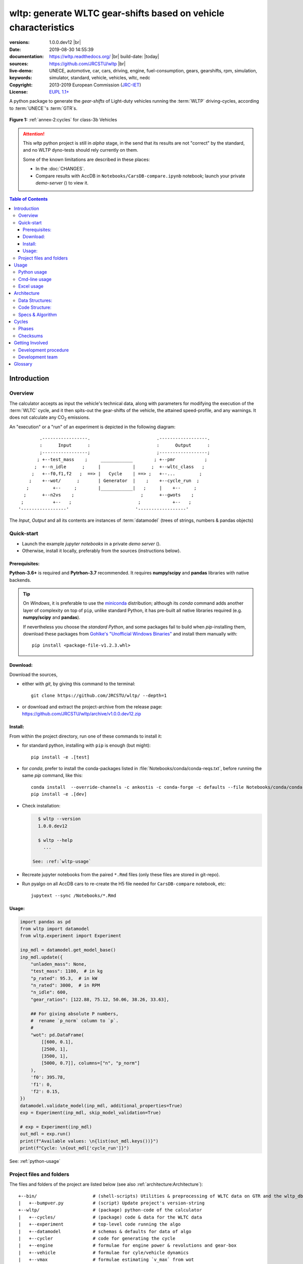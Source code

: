 ################################################################
wltp: generate WLTC gear-shifts based on vehicle characteristics
################################################################
:versions:      1.0.0.dev12 |br| |gh-version| |pypi-version| |conda-version| |dev-status|
:date:          2019-08-30 14:55:39
:documentation: https://wltp.readthedocs.org/ |br| |docs-status| build-date: |today|
:sources:       https://github.com/JRCSTU/wltp |br| |travis-status| |appveyor-status| |github-issues| |downloads-count| |codestyle|
:live-demo:     |binder|
:keywords:      UNECE, automotive, car, cars, driving, engine, fuel-consumption, gears, gearshifts,
                rpm, simulation, simulator, standard, vehicle, vehicles, wltc, nedc
:Copyright:     2013-2019 European Commission (`JRC-IET <https://ec.europa.eu/jrc/en/institutes/iet>`_)
:License:       `EUPL 1.1+ <https://joinup.ec.europa.eu/software/page/eupl>`_

A python package to generate the *gear-shifts* of Light-duty vehicles
running the :term:`WLTP` driving-cycles, according to :term:`UNECE`'s :term:`GTR`\s.

.. figure:: docs/_static/wltc_class3b.png
    :align: center

    **Figure 1:** :ref:`annex-2:cycles` for class-3b Vehicles


.. Attention::
    This *wltp* python project is still in *alpha* stage, in the send that
    its results are not "correct" by the standard, and no WLTP dyno-tests should rely
    currently on them.

    Some of the known limitations are described in these places:

    * In the :doc:`CHANGES`.
    * Compare results with AccDB in ``Notebooks/CarsDB-compare.ipynb`` notebook;
      launch your private *demo-server* (|binder|) to view it.

.. _end-opening:
.. contents:: Table of Contents
  :backlinks: top
.. _begin-intro:

Introduction
============

Overview
--------
The calculator accepts as input the vehicle's technical data, along with parameters for modifying the execution
of the :term:`WLTC` cycle, and it then spits-out the gear-shifts of the vehicle, the attained speed-profile,
and any warnings.  It does not calculate any |CO2| emissions.


An "execution" or a "run" of an experiment is depicted in the following diagram::

                .-----------------.                         .------------------.
                :      Input      :                         :      Output      :
                ;-----------------;                         ;------------------;
               ; +--test_mass    ;     ____________        ; +--pmr           ;
              ;  +--n_idle      ;     |            |      ;  +--wltc_class   ;
             ;   +--f0,f1,f2   ;  ==> |   Cycle    | ==> ;   +--...         ;
            ;    +--wot/      ;       | Generator  |    ;    +--cycle_run  ;
           ;         +--     ;        |____________|   ;     |    +--     ;
          ;      +--n2vs    ;                         ;      +--gwots    ;
         ;           +--   ;                         ;            +--   ;
        '-----------------'                         '------------------'

The *Input*, *Output* and all its contents are instances of :term:`datamodel`
(trees of strings, numbers & pandas objects)


Quick-start
-----------
- Launch the example *jupyter notebooks* in a private *demo server* (|binder|).
- Otherwise, install it locally, preferably from the sources (instructions below).

Prerequisites:
^^^^^^^^^^^^^^
**Python-3.6+** is required and **Pytrhon-3.7** recommended.
It requires **numpy/scipy** and **pandas** libraries with native backends.

.. Tip::
    On *Windows*, it is preferable to use the `miniconda <https://docs.conda.io/en/latest/miniconda.html>`_
    distribution; although its `conda` command adds another layer of complexity on top of ``pip``,
    unlike standard Python, it has pre-built all native libraries required
    (e.g. **numpy/scipy** and **pandas**).

    If nevertheless you choose the *standard Python*, and some packages fail to build when `pip`-installing them,
    download these packages from `Gohlke's "Unofficial Windows Binaries"
    <https://www.lfd.uci.edu/~gohlke/pythonlibs/>`_ and install them manually with::

        pip install <package-file-v1.2.3.whl>

Download:
^^^^^^^^^
Download the sources,

- either with *git*, by giving this command to the terminal::

      git clone https://github.com/JRCSTU/wltp/ --depth=1

- or download and extract the project-archive from the release page:
  https://github.com/JRCSTU/wltp/archive/v1.0.0.dev12.zip


Install:
^^^^^^^^
From within the project directory, run one of these commands to install it:

- for standard python, installing with ``pip`` is enough (but might)::

      pip install -e .[test]

- for *conda*, prefer to install the conda-packages listed in :file:`Notebooks/conda/conda-reqs.txt`,
  before running the same `pip` command, like this::

      conda install  --override-channels -c ankostis -c conda-forge -c defaults --file Notebooks/conda/conda-reqs.txt
      pip install -e .[dev]


- Check installation:

  .. code-block:: bash

      $ wltp --version
      1.0.0.dev12

      $ wltp --help
        ...

    See: :ref:`wltp-usage`

- Recreate jupyter notebooks from the paired ``*.Rmd`` files
  (only these files are stored in git-repo).

- Run pyalgo on all AccDB cars to re-create the H5 file
  needed for ``CarsDB-compare`` notebook, etc::

      jupytext --sync /Notebooks/*.Rmd


Usage:
^^^^^^
.. code-block:: python

    import pandas as pd
    from wltp import datamodel
    from wltp.experiment import Experiment

    inp_mdl = datamodel.get_model_base()
    inp_mdl.update({
        "unladen_mass": None,
        "test_mass": 1100,  # in kg
        "p_rated": 95.3,  # in kW
        "n_rated": 3000,  # in RPM
        "n_idle": 600,
        "gear_ratios": [122.88, 75.12, 50.06, 38.26, 33.63],

        ## For giving absolute P numbers,
        #  rename `p_norm` column to `p`.
        #
        "wot": pd.DataFrame(
            [[600, 0.1],
            [2500, 1],
            [3500, 1],
            [5000, 0.7]], columns=["n", "p_norm"]
        ),
        'f0': 395.78,
        'f1': 0,
        'f2': 0.15,
    })
    datamodel.validate_model(inp_mdl, additional_properties=True)
    exp = Experiment(inp_mdl, skip_model_validation=True)

    # exp = Experiment(inp_mdl)
    out_mdl = exp.run()
    print(f"Available values: \n{list(out_mdl.keys())}")
    print(f"Cycle: \n{out_mdl['cycle_run']}")

See: :ref:`python-usage`



Project files and folders
-------------------------
The files and folders of the project are listed below (see also :ref:`architecture:Architecture`)::

    +--bin/                     # (shell-scripts) Utilities & preprocessing of WLTC data on GTR and the wltp_db
    |   +--bumpver.py           # (script) Update project's version-string
    +--wltp/                    # (package) python-code of the calculator
    |   +--cycles/              # (package) code & data for the WLTC data
    |   +--experiment           # top-level code running the algo
    |   +--datamodel            # schemas & defaults for data of algo
    |   +--cycler               # code for generating the cycle
    |   +--engine               # formulae for engine power & revolutions and gear-box
    |   +--vehicle              # formulae for cyle/vehicle dynamics
    |   +--vmax                 # formulae estimating `v_max` from wot
    |   +--downscale            # formulae downscaling cycles based on pmr/test_mass ratio
    |   +--invariants           # definitions & idenmpotent formulae for physics/engineering
    |   +--io                   # utilities for starting-up, parsing, naming and spitting data
    |   +--utils                # software utils unrelated to physics or engineering
    |   +--cli                  # (OUTDATED) command-line entry-point for launching this wltp tool
    |   +--plots                # (OUTDATED) code for plotting diagrams related to wltp cycles & results
    |   +--idgears              # (OUTDATED) reconstructs the gears-profile by identifying the actual gears
    +--tests/                   # (package) Test-TestCases
        +--vehdb                # Utils for manipulating h5db with accdb & pyalgo cases.
    +--docs/                    # (folder) documentation
    |   +--pyplots/             # (DEPRECATED by notebooks) scripts plotting the metric diagrams embeded in the README
    +--Notebooks/               # Jupyter notebooks for running & comparing results (see `Notebooks/README.md`)
        +--AccDB_src/           # AccDB code & queries extracted and stored as text
    +--setup.py                 # (script) The entry point for `setuptools`, installing, testing, etc
    +--requirements/            # (txt-files) Various pip-dependencies for tools.
    +--README.rst
    +--CHANGES.rst
    +--LICENSE.txt



.. _wltp-usage:

Usage
=====
.. _python-usage:

Python usage
------------
First run :command:`python` or :command:`ipython` :abbr:`REPL (Read-Eval-Print Loop)` and
try to import the project to check its version:

.. doctest::

    >>> import wltp

    >>> wltp.__version__            ## Check version once more.
    '1.0.0.dev12'

    >>> wltp.__file__               ## To check where it was installed.         # doctest: +SKIP
    /usr/local/lib/site-package/wltp-...


.. Tip:
    The use :command:`ipython` is preffered over :command:`python` since it offers various user-friendly
    facilities, such as pressing :kbd:`Tab` for completions, or allowing you to suffix commands with ``?`` or ``??``
    to get help and read their source-code.

    Additionally you can <b>copy any python commands starting with ``>>>`` and ``...``</b> and copy paste them directly
    into the ipython interpreter; it will remove these prefixes.
    But in :command:`python` you have to remove it youself.

If everything works, create the :term:`datamodel` of the experiment.
You can assemble the model-tree by the use of:

* sequences,
* dictionaries,
* :class:`pandas.DataFrame`,
* :class:`pandas.Series`, and
* URI-references to other model-trees.


For instance:

.. doctest::

    >>> from wltp import datamodel
    >>> from wltp.experiment import Experiment

    >>> mdl = {
    ...     "unladen_mass": 1430,
    ...     "test_mass":    1500,
    ...     "v_max":        195,
    ...     "p_rated":      100,
    ...     "n_rated":      5450,
    ...     "n_idle":       950,
    ...     "n_min":        None,                           ## Manufacturers my overridde it
    ...     "gear_ratios":         [120.5, 75, 50, 43, 37, 32],
    ...     "f0":   100,
    ...     "f1":   0.5,
    ...     "f2":   0.04,
    ... }
    >>> mdl = datamodel.upd_default_load_curve(mdl)                   ## need some WOT


For information on the accepted model-data, check the :ref:`code:Schema`:

.. doctest::

    >>> from wltp import utils
    >>> utils.yaml_dumps(datamodel.model_schema(), indent=2)                                # doctest: +SKIP
    $schema: http://json-schema.org/draft-07/schema#
    $id: /wltc
    title: WLTC data
    type: object
    additionalProperties: false
    required:
    - classes
    properties:
    classes:
    ...


You then have to feed this model-tree to the :class:`~wltp.experiment.Experiment`
constructor. Internally the :class:`pandalone.pandel.Pandel` resolves URIs, fills-in default values and
validates the data based on the project's pre-defined :term:`JSON-schema`:

.. doctest::

    >>> processor = Experiment(mdl)         ## Fills-in defaults and Validates model.


Assuming validation passes without errors, you can now inspect the defaulted-model
before running the experiment:

.. doctest::

    >>> mdl = processor.model               ## Returns the validated model with filled-in defaults.
    >>> sorted(mdl)                         ## The "defaulted" model now includes the `params` branch.
    ['driver_mass', 'f0', 'f1', 'f2', 'f_downscale_decimals', 'f_downscale_threshold', 'f_inertial',
     'f_n_clutch_gear2', 'f_n_min', 'f_n_min_gear2', 'f_safety_margin', 'gear_ratios', 'n_idle', 'n_min',
     'n_min_drive1', 'n_min_drive2', 'n_min_drive2_stopdecel', 'n_min_drive2_up', 'n_min_drive_dn_start',
     'n_min_drive_down', 'n_min_drive_set', 'n_min_drive_up', 'n_min_drive_up_start', 'n_rated',
     'p_rated', 't_cold_end', 'test_mass', 'unladen_mass', 'v_max', 'v_stopped_threshold', 'wltc_data',
     'wot']


Now you can run the experiment:

.. doctest::

    >>> mdl = processor.run()               ## Runs experiment and augments the model with results.
    >>> sorted(mdl)                         ## Print the top-branches of the "augmented" model.
      ['cycle_run', 'driver_mass', 'f0', 'f1', 'f2', 'f_downscale', 'f_downscale_decimals',
       'f_downscale_threshold', 'f_dscl_orig', 'f_inertial', 'f_n_clutch_gear2', 'f_n_min',
       'f_n_min_gear2', 'f_safety_margin', 'g_vmax', 'gear_ratios', 'is_n_lim_vmax', 'n95_high', 'n95_low',
       'n_idle', 'n_max', 'n_max1', 'n_max2', 'n_max3', 'n_min', 'n_min_drive1', 'n_min_drive2',
       'n_min_drive2_stopdecel', 'n_min_drive2_up', 'n_min_drive_dn_start', 'n_min_drive_down',
       'n_min_drive_set', 'n_min_drive_up', 'n_min_drive_up_start', 'n_rated', 'n_vmax', 'p_rated', 'pmr',
       't_cold_end', 'test_mass', 'unladen_mass', 'v_max', 'v_stopped_threshold', 'wltc_class',
       'wltc_data', 'wot', 'wots_vmax']

To access the time-based cycle-results it is better to use a :class:`pandas.DataFrame`:

.. doctest::

    >>> import pandas as pd, wltp.cycler as cycler, wltp.io as wio
    >>> df = pd.DataFrame(mdl['cycle_run']); df.index.name = 't'
    >>> df.shape                            ## ROWS(time-steps) X COLUMNS.
    (1801, 94)
    >>> wio.flatten_columns(df.columns)
    ['t', 'v_cycle', 'v_target', 'a', 'phase_1', 'phase_2', 'phase_3', 'phase_4', 'accel_raw', 'run',
     'stop', 'accel', 'cruise', 'decel', 'initaccel', 'stopdecel', 'up', 'p_inert', 'n/g1', 'n/g2',
     'n/g3', 'n/g4', 'n/g5', 'n/g6', 'n_norm/g1', 'n_norm/g2', 'n_norm/g3', 'n_norm/g4', 'n_norm/g5',
     'n_norm/g6', 'p/g1', 'p/g2', 'p/g3', 'p/g4', 'p/g5', 'p/g6', 'p_avail/g1', 'p_avail/g2',
     'p_avail/g3', 'p_avail/g4', 'p_avail/g5', 'p_avail/g6', 'p_avail_stable/g1', 'p_avail_stable/g2',
     'p_avail_stable/g3', 'p_avail_stable/g4', 'p_avail_stable/g5', 'p_avail_stable/g6', 'p_norm/g1',
     'p_norm/g2', 'p_norm/g3', 'p_norm/g4', 'p_norm/g5', 'p_norm/g6', 'p_resist', 'p_req', 'ok_gear0/g0',
     'ok_max_n/g1', 'ok_max_n/g2', 'ok_max_n/g3', 'ok_max_n/g4', 'ok_max_n/g5', 'ok_max_n/g6',
     'ok_min_n_g1/g1', 'ok_min_n_g1_initaccel/g1', 'ok_min_n_g2/g2', 'ok_min_n_g2_stopdecel/g2',
     'ok_min_n_g3plus_dns/g3', 'ok_min_n_g3plus_dns/g4', 'ok_min_n_g3plus_dns/g5',
     'ok_min_n_g3plus_dns/g6', 'ok_min_n_g3plus_ups/g3', 'ok_min_n_g3plus_ups/g4',
     'ok_min_n_g3plus_ups/g5', 'ok_min_n_g3plus_ups/g6', 'ok_p/g3', 'ok_p/g4', 'ok_p/g5', 'ok_p/g6',
     'ok_n/g1', 'ok_n/g2', 'ok_n/g3', 'ok_n/g4', 'ok_n/g5', 'ok_n/g6', 'ok_gear/g0', 'ok_gear/g1',
     'ok_gear/g2', 'ok_gear/g3', 'ok_gear/g4', 'ok_gear/g5', 'ok_gear/g6', 'g_min', 'g_max0']
    >>> 'Mean engine_speed: %s' % df.n.mean()                                       # doctest: +SKIP
    'Mean engine_speed: 1908.9266796224322'
    >>> df.describe()                                                               # doctest: +SKIP
               v_class     v_target  ...     rpm_norm       v_real
    count  1801.000000  1801.000000  ...  1801.000000  1801.000000
    mean     46.361410    46.361410  ...     0.209621    50.235126
    std      36.107745    36.107745  ...     0.192395    32.317776
    min       0.000000     0.000000  ...    -0.205756     0.200000
    25%      17.700000    17.700000  ...     0.083889    28.100000
    50%      41.300000    41.300000  ...     0.167778    41.300000
    75%      69.100000    69.100000  ...     0.285556    69.100000
    max     131.300000   131.300000  ...     0.722578   131.300000
    <BLANKLINE>
    [8 rows x 10 columns]

    >>> processor.driveability_report()                                             # doctest: +SKIP
    ...
      12: (a: X-->0)
      13: g1: Revolutions too low!
      14: g1: Revolutions too low!
    ...
      30: (b2(2): 5-->4)
    ...
      38: (c1: 4-->3)
      39: (c1: 4-->3)
      40: Rule e or g missed downshift(40: 4-->3) in acceleration?
    ...
      42: Rule e or g missed downshift(42: 3-->2) in acceleration?
    ...

You can export the cycle-run results in a CSV-file with the following pandas command:

.. code-block:: pycon

    >>> df.to_csv('cycle_run.csv')                                                      # doctest: +SKIP


For more examples, download the sources and check the test-cases
found under the :file:`/tests/` folder.

.. _cmd-line-usage:

Cmd-line usage
--------------
.. Warning:: Not implemented in yet.

The command-line usage below requires the Python environment to be installed, and provides for
executing an experiment directly from the OS's shell (i.e. :program:`cmd` in windows or :program:`bash` in POSIX),
and in a *single* command.  To have precise control over the inputs and outputs
(i.e. experiments in a "batch" and/or in a design of experiments)
you have to run the experiments using the API python, as explained below.


The entry-point script is called :program:`wltp`, and it must have been placed in your :envvar:`PATH`
during installation.  This script can construct a *model* by reading input-data
from multiple files and/or overriding specific single-value items. Conversely,
it can output multiple parts of the resulting-model into files.

To get help for this script, use the following commands:

.. code-block:: bash

    $ wltp --help                               ## to get generic help for cmd-line syntax
    $ wltcmdp.py -M vehicle/full_load_curve     ## to get help for specific model-paths


and then, assuming ``vehicle.csv`` is a CSV file with the vehicle parameters
for which you want to override the ``n_idle`` only, run the following:

.. code-block:: bash

    $ wltp -v \
        -I vehicle.csv file_frmt=SERIES model_path=params header@=None \
        -m vehicle/n_idle:=850 \
        -O cycle.csv model_path=cycle_run


.. _excel-usage:

Excel usage
-----------
.. Attention:: OUTDATED!!! Excel-integration requires Python 3 and *Windows* or *OS X*!

In *Windows* and *OS X* you may utilize the excellent `xlwings <http://xlwings.org/quickstart/>`_ library
to use Excel files for providing input and output to the experiment.

To create the necessary template-files in your current-directory you should enter:

.. code-block:: shell

     $ wltp --excel


You could type instead :samp:`wltp --excel {file_path}` to specify a different destination path.

In *windows*/*OS X* you can type :samp:`wltp --excelrun` and the files will be created in your home-directory
and the excel will open them in one-shot.

All the above commands creates two files:

:file:`wltp_excel_runner.xlsm`
    The python-enabled excel-file where input and output data are written, as seen in the screenshot below:

    .. image:: docs/xlwings_screenshot.png
        :scale: 50%
        :alt: Screenshot of the `wltp_excel_runner.xlsm` file.

    After opening it the first tie, enable the macros on the workbook, select the python-code at the left and click
    the :menuselection:`Run Selection as Pyhon` button; one sheet per vehicle should be created.

    The excel-file contains additionally appropriate *VBA* modules allowing you to invoke *Python code*
    present in *selected cells* with a click of a button, and python-functions declared in the python-script, below,
    using the ``mypy`` namespace.

    To add more input-columns, you need to set as column *Headers* the *json-pointers* path of the desired
    model item (see :ref:`python-usage` below,).

:file:`wltp_excel_runner.py`
    Utility python functions used by the above xls-file for running a batch of experiments.

    The particular functions included reads multiple vehicles from the input table with various
    vehicle characteristics and/or experiment parameters, and then it adds a new worksheet containing
    the cycle-run of each vehicle .
    Of course you can edit it to further fit your needs.


.. Note:: You may reverse the procedure described above and run the python-script instead.
    The script will open the excel-file, run the experiments and add the new sheets, but in case any errors occur,
    this time you can debug them, if you had executed the script through *LiClipse*, or *IPython*!

Some general notes regarding the python-code from excel-cells:

* On each invocation, the predefined VBA module ``pandalon`` executes a dynamically generated python-script file
  in the same folder where the excel-file resides, which, among others, imports the "sister" python-script file.
  You can read & modify the sister python-script to import libraries such as 'numpy' and 'pandas',
  or pre-define utility python functions.
* The name of the sister python-script is automatically calculated from the name of the Excel-file,
  and it must be valid as a python module-name.  Therefore do not use non-alphanumeric characters such as
  spaces(`` ``), dashes(``-``) and dots(``.``) on the Excel-file.
* On errors, a log-file is written in the same folder where the excel-file resides,
  for as long as **the message-box is visible, and it is deleted automatically after you click 'ok'!**
* Read http://docs.xlwings.org/quickstart.html


.. _architecture:

Architecture
============
The Python code is highly modular, with `testability in mind
<https://en.wikipedia.org/wiki/Test-driven_development>`_.
so that specific parts can run in isolation.
This facilitates studying tough issues, such as, `double-precision reproducibility
<https://gist.github.com/ankostis/895ba33f05a5a76539cb689a2f366230>`_, boundary conditions,
comparison of numeric outputs, and studying the code in sub-routines.

.. tip::
    Run test-cases with ``pytest`` command.

Data Structures:
----------------
.. default-role:: term

Computations are vectorial, based on `hierarchical dataframes
<https://pandas.pydata.org/pandas-docs/stable/user_guide/advanced.html>`_,
all of them stored in a single structure, the `datamodel`.
In case the computation breaks, you can still retrive all intermediate results
till that point.

.. TODO::
    Almost all of the names of the `datamodel` and `formulae` can be remapped,
    For instance, it is possible to run the tool on data containing ``n_idling_speed``
    instead of ``n_idle`` (which is the default), without renaming the input data.

.. glossary::

    mdl
    datamodel
        The container of all the scalar Input & Output values, the WLTC constants factors,
        and 3 matrices: `WOT`, `gwots`, and the `cycle run` time series.

        It is composed by a stack of mergeable `JSON-schema` abiding trees of *string, numbers & pandas objects*,
        formed with python *sequences & dictionaries, and URI-references*.
        It is implemented in :mod:`~wltp.datamodel`, supported by :class:`pandalone.pandata.Pandel`.


    WOT
    Full Load Curve
        An *input* array/dict/dataframe with the full load power curves for (at least) 2 columns for ``(n, p)``
        or their normalized values ``(n_norm, p_norm)``.
        See also https://en.wikipedia.org/wiki/Wide_open_throttle

    gwots
    Grid WOTs
        A dataframe produced from `WOT` for all gear-ratios, indexed by a grid of rounded velocities,
        and with 2-level columns ``(item, gear)``.
        It is generated by :func:`~wltp.engine.interpolate_wot_on_v_grid()`, and augmented
        by :func:`~wltp.engine.calc_p_avail_in_gwots()` & :func:`~wltp.vehicle.calc_road_load_power()` .

        .. TODO::
            Move `Grid WOTs` code in own module :mod:`~wltp.gwots`.

    cycle
    Cycle run
        A dataframe with all the time-series, indexed by the time of the samples.
        The velocities for each time-sample must exist in the `gwots`.
        The columns are the same 2-level columns like *gwots*.
        it is implemented in :mod:`~wltp.cycler`.

Code Structure:
---------------
The computation code is roughly divided in these python modules:

.. glossary::

    formulae
        Physics and engineering code, implemented in modules:

        - :mod:`~wltp.engine`
        - :mod:`~wltp.vmax`
        - :mod:`~wltp.downscale`
        - :mod:`~wltp.vehicle`

    - orchestration
        The code producing the actual gear-shifting, implemented in modules:

        - :mod:`~wltp.datamodel`
        - :mod:`~wltp.cycler`
        - :mod:`~wltp.gridwots` (TODO)
        - :mod:`~wltp.scheduler` (TODO)
        - :mod:`~wltp.experiment` (TO BE DROPPED, :mod:`~wltp.datamodel` will assume all functionality)

    scheduler
        (TODO) The internal software component which decides which `formulae` to execute
        based on given inputs and requested outputs.

The blueprint for the underlying software ideas is given with this diagram:

.. image:: docs/_static/WLTP_architecture.png
    :alt: Software architectural concepts underlying WLTP code structure.

Note that currently there is no `scheduler` component, which will allow to execute the tool
with a varying list of available inputs & required data, and automatically compute
only what is not already given.


Specs & Algorithm
-----------------
This program imitates to some degree the  `MS Access DB` (as of July 2019),
following  this *08.07.2019_HS rev2_23072019 GTR specification*
(:download:`docs/_static/WLTP-GS-TF-41 GTR 15 annex 1 and annex 2 08.07.2019_HS rev2_23072019.docx`,
included in the :file:`docs/_static` folder).

.. Note::
    There is a distinctive difference between this implementation and the `AccDB`:

    All computations are *vectorial*, meaning that all intermediate results are calculated & stored,
    for all time sample-points,
    and not just the side of the conditions that evaluate to *true* on each sample.

The latest official version of this GTR, along
with other related documents maybe found at UNECE's site:

* http://www.unece.org/trans/main/wp29/wp29wgs/wp29grpe/grpedoc_2013.html
* https://www2.unece.org/wiki/pages/viewpage.action?pageId=2523179


.. default-role:: obj
.. _begin-annex:


Cycles
======
The WLTC-profiles for the various classes were generated from the tables
of the specs above using the :file:`devtools/csvcolumns8to2.py` script, but it still requires
an intermediate manual step involving a spreadsheet to copy the table into ands save them as CSV.


.. image:: docs/_static/wltc_class1.png
    :align: center
.. image:: docs/_static/wltc_class2.png
    :align: center
.. image:: docs/_static/wltc_class3a.png
    :align: center
.. image:: docs/_static/wltc_class3b.png
    :align: center

Phases
------
As reported by :func:`wltp.cycles.cycle_phases()`, where *phasing* refers to:

- **V:** phases for quantities dependent on **Velocity** samples
- **VA0:** phases for **Acceleration**\-dependent quantities starting on *t=0*.
- **VA1:** phases for **Acceleration**\-dependent quantities starting on *t=1*
  (e.g. Energy in Annex 7).

=======  ========   ========    ===========     ============    ============
class    phasing    part-1      part-2          part-3          part-4
=======  ========   ========    ===========     ============    ============
class1   **V**      [0, 589]    [589, 1022]     [1022, 1612]
\        **VA0**    [0, 588]    [589, 1021]     [1022, 1611]
\        **VA1**    [1, 589]    [590, 1022]     [1023, 1612]
class2   **V**      [0, 589]    [589, 1022]     [1022, 1477]    [1477, 1801]
\        **VA0**    [0, 588]    [589, 1021]     [1022, 1476]    [1477, 1800]
\        **VA1**    [1, 589]    [590, 1022]     [1023, 1477]    [1478, 1801]
class3a  **V**      [0, 589]    [589, 1022]     [1022, 1477]    [1477, 1801]
\        **VA0**    [0, 588]    [589, 1021]     [1022, 1476]    [1477, 1800]
\        **VA1**    [1, 589]    [590, 1022]     [1023, 1477]    [1478, 1801]
class3b  **V**      [0, 589]    [589, 1022]     [1022, 1477]    [1477, 1801]
\        **VA0**    [0, 588]    [589, 1021]     [1022, 1476]    [1477, 1800]
\        **VA1**    [1, 589]    [590, 1022]     [1023, 1477]    [1478, 1801]
=======  ========   ========    ===========     ============    ============


Checksums
---------

As computed by :func:`wltp.cycles.crc_velocity()`,
reported by :func:`wltp.cycles.cycle_checksums()`, and
identified back by :func:`wltp.cycles.identify_cycle_v_crc`:

=======  =========  =====  ======  ====  ====  ====  ====  ========  ===========
\                   CRC32                                  SUM
------------------  -------------------------------------  ---------------------
\                   by_phase             cummulative       by_phase  cummulative
------------------  -------------------  ----------------  --------  -----------
*class*  *part*     *V*    *A0*    *A1*  *V*   *A0*  *A1*  *V*       *V*
=======  =========  =====  ======  ====  ====  ====  ====  ========  ===========
class1   **part1**  9840   4438    97DB  9840  4438  97DB  11988.4   11988.4
\        **part2**  8C34   8C8D    D9E8  DCF2  90BE  4295  17162.8   29151.2
\        **part3**  9840   9840    97DB  6D1D  6D1D  F523  11988.4   41139.6
class2   **part1**  8591   CDD1    8A0A  8591  CDD1  8A0A  11162.2   11162.2
\        **part2**  312D   391A    64F1  A010  606E  3E77  17054.3   28216.5
\        **part3**  81CD   E29E    9560  28FB  9261  D162  24450.6   52667.1
\        **part4**  8994   8994    2181  474B  474B  F70F  28869.8   81536.9
class3a  **part1**  48E5   910C    477E  48E5  910C  477E  11140.3   11140.3
\        **part2**  1494   D93B    4148  403D  2487  DE5A  16995.7   28136.0
\        **part3**  8B3B   9887    9F96  D770  3F67  2EE9  25646.0   53782.0
\        **part4**  F962   F962    5177  9BCE  9BCE  2B8A  29714.9   83496.9
class3b  **part1**  48E5   910C    477E  48E5  910C  477E  11140.3   11140.3
\        **part2**  AF1D   E501    FAC1  FBB4  18BD  65D3  17121.2   28261.5
\        **part3**  15F6   A779    15B8  43BC  B997  BA25  25782.2   54043.7
\        **part4**  F962   F962    5177  639B  639B  D3DF  29714.9   83758.6
=======  =========  =====  ======  ====  ====  ====  ====  ========  ===========


.. _begin-contribute:

Getting Involved
================
This project is hosted in **github**.
To provide feedback about bugs and errors or questions and requests for enhancements,
use `github's Issue-tracker <https://github.com/JRCSTU/wltp/issues>`_.

Development procedure
---------------------
For submitting code, use ``UTF-8`` everywhere, unix-eol(``LF``) and set ``git --config core.autocrlf = input``.

The typical development procedure is like this:

0. Install and arm a `pre-commit hook <https://github.com/pre-commit/pre-commit-hooks>`_
   with *black* to auto-format you python-code.

1. Modify the sources in small, isolated and well-defined changes, i.e.
   adding a single feature, or fixing a specific bug.

2. Add test-cases "proving" your code.

3. Rerun all test-cases to ensure that you didn't break anything,
   and check their *coverage* remain above the limit set in :file:`setup.cfg`.

4. If you made a rather important modification, update also the :doc:`CHANGES` file and/or
   other documents (i.e. README.rst).  To see the rendered results of the documents,
   issue the following commands and read the result html at :file:`build/sphinx/html/index.html`:

   .. code-block:: shell

        python setup.py build_sphinx                  # Builds html docs
        python setup.py build_sphinx -b doctest       # Checks if python-code embeded in comments runs ok.

5. If there are no problems, commit your changes with a descriptive message.

6. Repeat this cycle for other bugs/enhancements.
7. When you are finished, push the changes upstream to *github* and make a *merge_request*.
   You can check whether your merge-request indeed passed the tests by checking
   its build-status |travis-status| on the integration-server's site (TravisCI).

   .. Hint:: Skim through the small IPython developer's documentantion on the matter:
        `The perfect pull request <https://github.com/ipython/ipython/wiki/Dev:-The-perfect-pull-request>`_


.. _dev-team:

Development team
----------------

* Author:
    * Kostis Anagnostopoulos
* Contributing Authors:
    * Heinz Steven (test-data, validation and review)
    * Georgios Fontaras (simulation, physics & engineering support)
    * Alessandro Marotta (policy support)
    * Jelica Pavlovic (policy support)
    * Eckhard Schlichte (discussions & advice)


.. _begin-glossary:

Glossary
========
See also :ref:`architecture:Architecture`.

.. default-role:: term

.. glossary::

    WLTP
        The `Worldwide harmonised Light duty vehicles Test Procedure <https://www2.unece.org/wiki/pages/viewpage.action?pageId=2523179>`_,
        a `GRPE` informal working group

    UNECE
        The United Nations Economic Commission for Europe, which has assumed the steering role
        on the `WLTP`.

    GRPE
        `UNECE` Working party on Pollution and Energy - Transport Programme

    GTR
        Any of the *Global Technical Regulation* documents of the `WLTP` .

    GS Task-Force
        The Gear-shift Task-force of the `GRPE`. It is the team of automotive experts drafting
        the gear-shifting strategy for vehicles running the `WLTP` cycles.

    WLTC
        The family of pre-defined *driving-cycles* corresponding to vehicles with different
        :abbr:`PMR (Power to Mass Ratio)`. Classes 1,2, 3a/b are split in 3, 4 and 4 *parts* respectively.

    AccDB
    MS Access DB
        The original implementation of the algorithm in *MS Access* by Heinz Steven.

        To facilitate searching and cross-referencing the existing routines,
        all the code & queries of the database have been extracted and stored in as text
        under the `Notebooks/AccDB_src/
        <https://github.com/JRCSTU/wltp/tree/master/Notebooks/AccDB_src/>`_ folder
        of this project.

    MRO
    Mass in running order
        The mass of the vehicle, with its fuel tank(s) filled to at least 90 per cent
        of its or their capacity/capacities, including the mass of the driver and the liquids,
        fitted with the standard equipment in accordance with the manufacturer’s specifications and,
        where they are fitted, the mass of the bodywork, the cabin,
        the coupling and the spare wheel(s) as well as the tools when they are fitted.

    UM
    Kerb mass
    Curb weight
    Unladen mass
        The `Mass in running order` minus the `Driver mass`.

    Driver weight
    Driver mass
        75 kgr

    TM
    Test mass
        The representative weight of the vehicle used as input for the calculations of the simulation,
        derived by interpolating between high and low values for the |CO2|-family of the vehicle.

    Downscaling
        Reduction of the top-velocity of the original drive trace to be followed, to ensure that the vehicle
        is not driven in an unduly high proportion of "full throttle".

    JSON-schema
        The `JSON schema <http://json-schema.org/>`_ is an `IETF draft <http://tools.ietf.org/html/draft-zyp-json-schema-03>`_
        that provides a *contract* for what JSON-data is required for a given application and how to interact
        with it.  JSON Schema is intended to define validation, documentation, hyperlink navigation, and
        interaction control of JSON data.

        The schema of this project has its own section: :ref:`code:Schema`

        You can learn more about it from this `excellent guide <http://spacetelescope.github.io/understanding-json-schema/>`_,
        and experiment with this `on-line validator <http://www.jsonschema.net/>`_.

    JSON-pointer
        JSON Pointer(:rfc:`6901`) defines a string syntax for identifying a specific value within
        a JavaScript Object Notation (JSON) document. It aims to serve the same purpose as *XPath* from the XML world,
        but it is much simpler.

    sphinx
        The text-oriented language, a superset of `Restructured Text <https://en.wikipedia.org/wiki/ReStructuredText>`_,
        used to write the documentation for this project, with simlar capabilities to *LaTeX*,
        but for humans, e.g.,  the Linux kernel adopted this textual format on 2016.
        http://sphinx-doc.org/

    notebook
    jupyter notebook
    Jupyter
        *Jupyter* is a web-based interactive computational environment for creating *Jupyter notebook* documents.
        The "notebook" term can colloquially make reference to many different entities,
        mainly the Jupyter web application, Jupyter Python web server, or Jupyter document format,
        depending on context.

        A *Jupyter Notebook* document is composed of an ordered list of input/output *cells*
        which contain code in variou languages, text (using Markdown), mathematics, plots and
        rich media, usually ending with the ".ipynb" extension.

.. _begin-replacements:

.. |br| raw:: html

   <br />

.. |CO2| replace:: CO\ :sub:`2`

.. |virtualenv| replace::  *virtualenv* (isolated Python environment)
.. _virtualenv: http://docs.python-guide.org/en/latest/dev/virtualenvs/

.. |binder| image:: https://mybinder.org/badge_logo.svg
    :target: https://mybinder.org/v2/gh/JRCSTU/wltp/master?urlpath=lab/tree/Notebooks/README.md
    :alt: JupyterLab for WLTP

.. |pypi| replace:: *PyPi* repo
.. _pypi: https://pypi.python.org/pypi/wltp

.. |winpython| replace:: *WinPython*
.. _winpython: http://winpython.github.io/

.. |anaconda| replace:: *Anaconda*
.. _anaconda: http://docs.continuum.io/anaconda/

.. |travis-status| image:: https://travis-ci.org/JRCSTU/wltp.svg
    :alt: Travis continuous integration testing ok? (Linux)
    :scale: 100%
    :target: https://travis-ci.org/JRCSTU/wltp/builds

.. |appveyor-status| image:: https://ci.appveyor.com/api/projects/status/0e2dcudyuku1w1gd?svg=true
    :alt: Apveyor continuous integration testing ok? (Windows)
    :scale: 100%
    :target: https://ci.appveyor.com/project/JRCSTU/wltp

.. |cover-status| image:: https://coveralls.io/repos/JRCSTU/wltp/badge.png?branch=master
    :target: https://coveralls.io/r/JRCSTU/wltp?branch=master

.. |docs-status| image:: https://readthedocs.org/projects/wltp/badge/
    :alt: Documentation status
    :scale: 100%
    :target: https://readthedocs.org/projects/wltp/builds/

.. |gh-version| image::  https://img.shields.io/github/v/release/JRCSTU/wltp.svg?label=GitHub%20release&include_prereleases
    :target: https://github.com/JRCSTU/wltp/releases
    :alt: Latest version in GitHub

.. |pypi-version| image::  https://pypip.in/v/wltp/badge.svg?label=PyPi%20version
    :target: https://pypi.python.org/pypi/wltp/
    :alt: Latest version in PyPI

.. |conda-version| image::  https://img.shields.io/conda/v/ankostis/wltp?label=conda%20version
    :target: https://anaconda.org/ankostis/wltp
    :alt: Latest version in Anaconda cloud

.. |python-ver| image:: https://pypip.in/py_versions/wltp/badge.svg
    :target: https://pypi.python.org/pypi/wltp/
    :alt: Supported Python versions

.. |dev-status| image:: https://pypip.in/status/wltp/badge.svg
    :target: https://pypi.python.org/pypi/wltp/
    :alt: Development Status

.. |github-issues| image:: http://img.shields.io/github/issues/JRCSTU/wltp.svg
    :target: https://github.com/JRCSTU/wltp/issues
    :alt: Issues count

.. |downloads-count| image:: https://pypip.in/download/wltp/badge.svg?period=week
    :target: https://pypi.python.org/pypi/wltp/
    :alt: Downloads

.. |codestyle| image:: https://img.shields.io/badge/code%20style-black-black.svg
    :target: https://github.com/ambv/black
    :alt: Code Style

